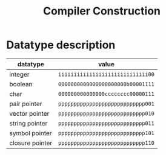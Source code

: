 #+TITLE: Compiler Construction

* Datatype description

| datatype        | value                             |
|-----------------+-----------------------------------|
| integer         | ~iiiiiiiiiiiiiiiiiiiiiiiiiiiii00~ |
| boolean         | ~0000000000000000000000b00001111~ |
| char            | ~000000000000000cccccccc00000111~ |
| pair pointer    | ~pppppppppppppppppppppppppppp001~ |
| vector pointer  | ~pppppppppppppppppppppppppppp010~ |
| string pointer  | ~pppppppppppppppppppppppppppp011~ |
| symbol pointer  | ~pppppppppppppppppppppppppppp101~ |
| closure pointer | ~pppppppppppppppppppppppppppp110~ |
